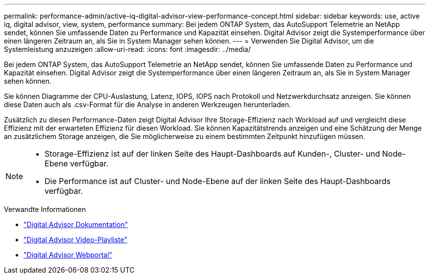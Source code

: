 ---
permalink: performance-admin/active-iq-digital-advisor-view-performance-concept.html 
sidebar: sidebar 
keywords: use, active iq, digital advisor, view, system, performance 
summary: Bei jedem ONTAP System, das AutoSupport Telemetrie an NetApp sendet, können Sie umfassende Daten zu Performance und Kapazität einsehen. Digital Advisor zeigt die Systemperformance über einen längeren Zeitraum an, als Sie in System Manager sehen können. 
---
= Verwenden Sie Digital Advisor, um die Systemleistung anzuzeigen
:allow-uri-read: 
:icons: font
:imagesdir: ../media/


[role="lead"]
Bei jedem ONTAP System, das AutoSupport Telemetrie an NetApp sendet, können Sie umfassende Daten zu Performance und Kapazität einsehen. Digital Advisor zeigt die Systemperformance über einen längeren Zeitraum an, als Sie in System Manager sehen können.

Sie können Diagramme der CPU-Auslastung, Latenz, IOPS, IOPS nach Protokoll und Netzwerkdurchsatz anzeigen. Sie können diese Daten auch als .csv-Format für die Analyse in anderen Werkzeugen herunterladen.

Zusätzlich zu diesen Performance-Daten zeigt Digital Advisor Ihre Storage-Effizienz nach Workload auf und vergleicht diese Effizienz mit der erwarteten Effizienz für diesen Workload. Sie können Kapazitätstrends anzeigen und eine Schätzung der Menge an zusätzlichem Storage anzeigen, die Sie möglicherweise zu einem bestimmten Zeitpunkt hinzufügen müssen.

[NOTE]
====
* Storage-Effizienz ist auf der linken Seite des Haupt-Dashboards auf Kunden-, Cluster- und Node-Ebene verfügbar.
* Die Performance ist auf Cluster- und Node-Ebene auf der linken Seite des Haupt-Dashboards verfügbar.


====
.Verwandte Informationen
* https://docs.netapp.com/us-en/active-iq/["Digital Advisor Dokumentation"]
* https://www.youtube.com/playlist?list=PLdXI3bZJEw7kWBxqwLYBchpMW4k9Z6Vum["Digital Advisor Video-Playliste"]
* https://aiq.netapp.com/["Digital Advisor Webportal"]

